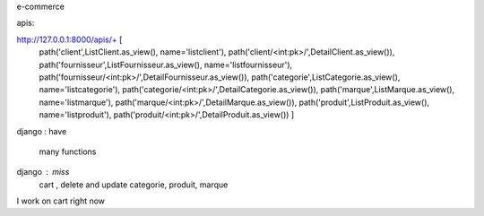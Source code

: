 e-commerce 

apis:

http://127.0.0.1:8000/apis/+ [
        path('client',ListClient.as_view(), name='listclient'),
        path('client/<int:pk>/',DetailClient.as_view()),
        path('fournisseur',ListFournisseur.as_view(), name='listfournisseur'),
        path('fournisseur/<int:pk>/',DetailFournisseur.as_view()),
        path('categorie',ListCategorie.as_view(), name='listcategorie'),
        path('categorie/<int:pk>/',DetailCategorie.as_view()),
        path('marque',ListMarque.as_view(), name='listmarque'),
        path('marque/<int:pk>/',DetailMarque.as_view()),
        path('produit',ListProduit.as_view(), name='listproduit'),
        path('produit/<int:pk>/',DetailProduit.as_view())
        ]


django : have

            many functions

django : miss 
            cart , delete and update categorie, produit, marque


I work on cart right now
